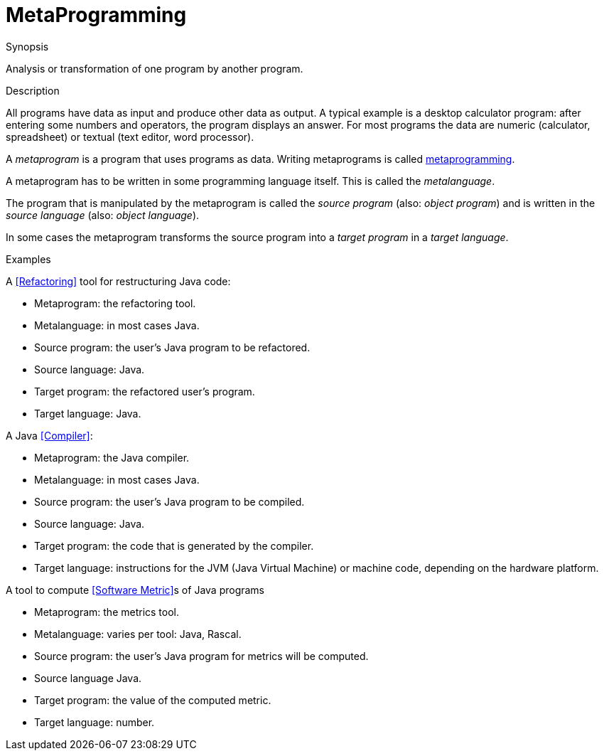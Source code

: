
[[Rascalopedia-MetaProgramming]]
# MetaProgramming
:concept: MetaProgramming

.Synopsis
Analysis or transformation of one program by another program.

.Syntax

.Types

.Function
       
.Usage

.Description
All programs have data as input and produce other data as output.
A typical example is a desktop calculator program:
after entering some numbers and operators, the program displays an answer.
For most programs the data are numeric (calculator, spreadsheet)
or textual (text editor, word processor).

A _metaprogram_ is a program that uses programs as data. Writing
metaprograms is called http://en.wikipedia.org/wiki/Metaprogramming[metaprogramming].

A metaprogram has to be written in some programming language itself.
This is called the _metalanguage_.

The program that is manipulated by the metaprogram is called the _source program_ (also: _object program_)
and is written in the _source language_ (also: _object language_).

In some cases the metaprogram transforms the source program into a _target program_ in a _target language_. 

.Examples

A <<Refactoring>> tool for restructuring Java code:

*  Metaprogram: the refactoring tool.
*  Metalanguage: in most cases Java.
*  Source program: the user's Java program to be refactored.
*  Source language: Java.
*  Target program: the refactored user's program.
*  Target language: Java.


A Java <<Compiler>>:

*  Metaprogram: the Java compiler.
*  Metalanguage: in most cases Java.
*  Source program: the user's Java program to be compiled.
*  Source language: Java.
*  Target program: the code that is generated by the compiler.
*  Target language: instructions for the JVM (Java Virtual Machine) or machine code, depending on the hardware platform.


A tool to compute <<Software Metric>>s of Java programs

*  Metaprogram: the metrics tool.
*  Metalanguage: varies per tool: Java, Rascal.
*  Source program: the user's Java program for metrics will be computed.
*  Source language Java.
*  Target program: the value of the computed metric.
*  Target language: number.

.Benefits

.Pitfalls


:leveloffset: +1

:leveloffset: -1